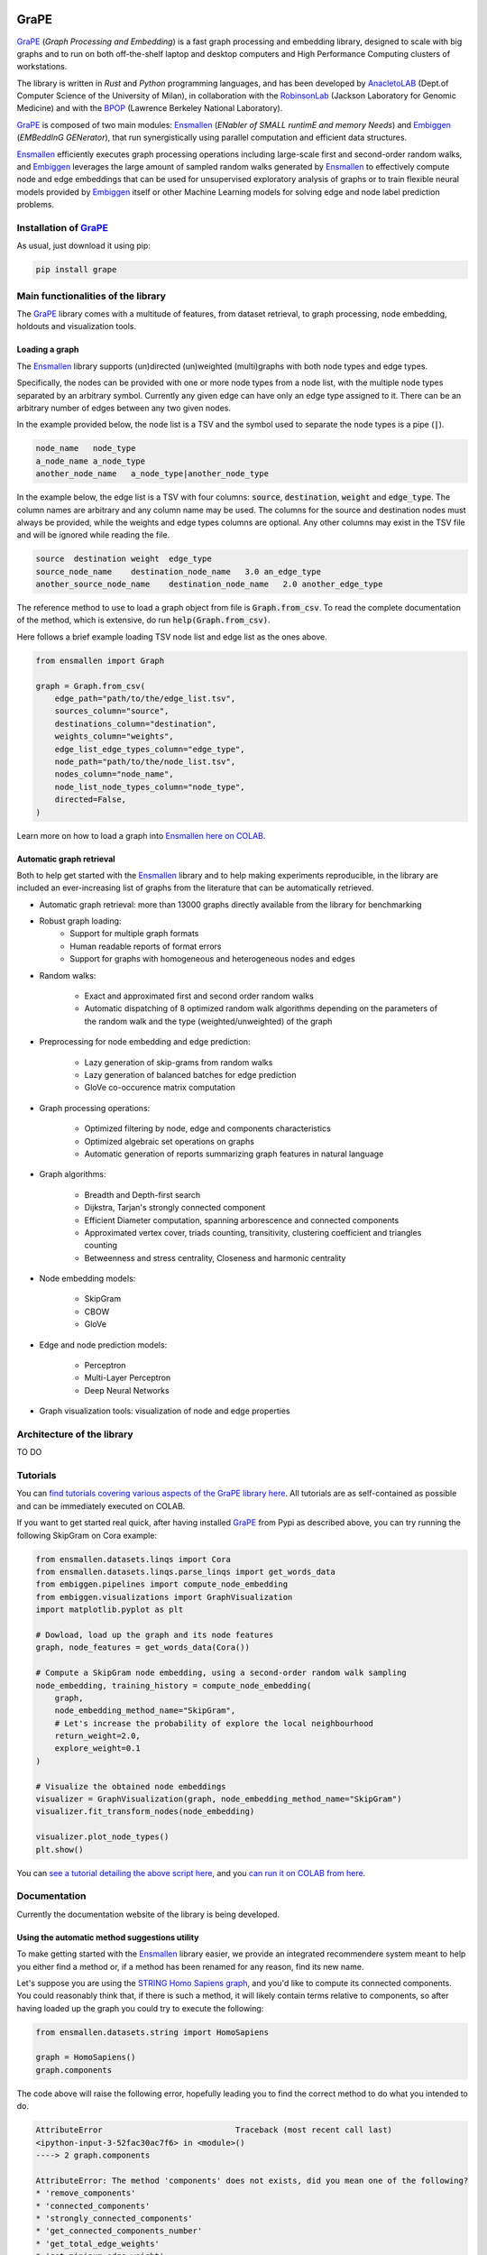 .. image:: images/GRAPE.jpg
    :width:  80  
    :align: left

GraPE
===================================
|pip| |downloads|

`GraPE`_ (*Graph Processing and Embedding*) is a fast graph processing and embedding library, designed to scale with big graphs and to run on both off-the-shelf laptop and desktop computers and High Performance Computing clusters of workstations.

The library is written in *Rust* and *Python* programming languages, and has been developed by `AnacletoLAB`_  (Dept.of Computer Science of the University of Milan), in collaboration with the `RobinsonLab`_  (Jackson Laboratory for Genomic Medicine) and with the `BPOP`_ (Lawrence Berkeley National Laboratory).

`GraPE`_ is composed of two main modules: `Ensmallen`_ (*ENabler  of  SMALL  runtimE  and  memory  Needs*) and `Embiggen`_ (*EMBeddInG  GENerator*), that run synergistically using parallel computation and efficient data structures.

`Ensmallen`_ efficiently executes graph processing operations including large-scale first and second-order random walks, and
`Embiggen`_ leverages the large amount of sampled random walks generated by `Ensmallen`_ to effectively compute node and edge embeddings that can be used for unsupervised exploratory analysis of graphs or to train flexible neural models provided by `Embiggen`_ itself or other Machine Learning models for solving edge and node label prediction problems.

Installation of `GraPE`_
----------------------------------------------
As usual, just download it using pip:

.. code:: shell

    pip install grape

Main functionalities of the library
----------------------------------------------
The `GraPE`_ library comes with a multitude of features, from dataset retrieval, to graph processing, node embedding, holdouts and visualization tools.

Loading a graph
~~~~~~~~~~~~~~~~~~~~~~~~~~~~~~~~~~~~~~~~~~~~~~
The `Ensmallen`_ library supports (un)directed (un)weighted (multi)graphs with both node types and edge types.

Specifically, the nodes can be provided with one or more node types from a node list, with the multiple node types separated by an arbitrary symbol.
Currently any given edge can have only an edge type assigned to it. There can be an arbitrary number of edges between any two given nodes.

In the example provided below, the node list is a TSV and the symbol used to separate the node types is a pipe (:code:`|`).

.. code:: plain

    node_name   node_type
    a_node_name a_node_type
    another_node_name   a_node_type|another_node_type

In the example below, the edge list is a TSV with four columns: :code:`source`, :code:`destination`, :code:`weight` and :code:`edge_type`. The column names are arbitrary and any column name may be used. The columns for the source and destination nodes must always be provided, while the weights and edge types columns are optional. Any other columns may exist in the TSV file and will be ignored while reading the file.

.. code:: plain

    source  destination weight  edge_type
    source_node_name    destination_node_name   3.0 an_edge_type
    another_source_node_name    destination_node_name   2.0 another_edge_type

The reference method to use to load a graph object from file is :code:`Graph.from_csv`. To read the complete documentation of the method, which is extensive, do run :code:`help(Graph.from_csv)`.

Here follows a brief example loading TSV node list and edge list as the ones above.

.. code:: python

    from ensmallen import Graph

    graph = Graph.from_csv(
        edge_path="path/to/the/edge_list.tsv",
        sources_column="source",
        destinations_column="destination",
        weights_column="weights",
        edge_list_edge_types_column="edge_type",
        node_path="path/to/the/node_list.tsv",
        nodes_column="node_name",
        node_list_node_types_column="node_type",
        directed=False,
    )

Learn more on how to load a graph into `Ensmallen`_ `here on COLAB <https://colab.research.google.com/github/AnacletoLAB/grape/blob/main/tutorials/Loading_a_Graph_in_Ensmallen.ipynb>`_.

Automatic graph retrieval
~~~~~~~~~~~~~~~~~~~~~~~~~~~~~~~~~~~~~~~~~~~~~~
Both to help get started with the `Ensmallen`_ library and to help making experiments reproducible, in the library are included an ever-increasing list of graphs from the literature that can be automatically retrieved.

.. code:: python



* Automatic graph retrieval: more than 13000 graphs directly available from the library for benchmarking
* Robust graph loading:
    * Support for multiple graph formats
    * Human readable reports of format errors
    * Support for graphs with homogeneous and heterogeneous nodes and edges

* Random walks:

    * Exact and approximated first and second order random walks
    * Automatic dispatching of 8 optimized random walk algorithms depending on the parameters of the random walk and the type (weighted/unweighted) of the graph
    
* Preprocessing for node embedding and edge prediction:

    * Lazy generation of skip-grams from random walks
    * Lazy generation of balanced batches for edge prediction
    * GloVe co-occurence matrix computation
    
* Graph processing operations:

    * Optimized filtering by node, edge and components characteristics
    * Optimized algebraic set operations on graphs
    * Automatic generation of reports summarizing graph features in natural language
    
* Graph algorithms:

    * Breadth and Depth-first search
    * Dijkstra, Tarjan's strongly connected component
    * Efficient Diameter computation, spanning arborescence and connected components
    * Approximated vertex cover, triads counting, transitivity, clustering coefficient and triangles counting
    * Betweenness and stress centrality, Closeness and harmonic centrality
    
* Node embedding models:

    * SkipGram
    * CBOW
    * GloVe
    
* Edge and node prediction models:

    * Perceptron
    * Multi-Layer Perceptron
    * Deep Neural Networks
    
* Graph visualization tools: visualization of node and edge properties
        

Architecture of the library
----------------------------------------------
TO DO




Tutorials
----------------------------------------------
You can `find tutorials covering various aspects of the GraPE library here <https://github.com/AnacletoLAB/grape/tree/main/tutorials>`_. All tutorials are as self-contained as possible and can be immediately executed on COLAB.

If you want to get started real quick, after having installed `GraPE`_ from Pypi as described above, you can try running the following SkipGram on Cora example:

.. code:: python

    from ensmallen.datasets.linqs import Cora
    from ensmallen.datasets.linqs.parse_linqs import get_words_data
    from embiggen.pipelines import compute_node_embedding
    from embiggen.visualizations import GraphVisualization
    import matplotlib.pyplot as plt

    # Dowload, load up the graph and its node features
    graph, node_features = get_words_data(Cora())

    # Compute a SkipGram node embedding, using a second-order random walk sampling
    node_embedding, training_history = compute_node_embedding(
        graph,
        node_embedding_method_name="SkipGram",
        # Let's increase the probability of explore the local neighbourhood
        return_weight=2.0,
        explore_weight=0.1
    )

    # Visualize the obtained node embeddings
    visualizer = GraphVisualization(graph, node_embedding_method_name="SkipGram")
    visualizer.fit_transform_nodes(node_embedding)

    visualizer.plot_node_types()
    plt.show()


You can `see a tutorial detailing the above script here <https://github.com/AnacletoLAB/grape/blob/main/tutorials/SkipGram_to_embed_Cora.ipynb>`_, and you `can run it on COLAB from here <https://colab.research.google.com/github/AnacletoLAB/grape/blob/main/tutorials/SkipGram_to_embed_Cora.ipynb>`_.


Documentation
----------------------------------------------
Currently the documentation website of the library is being developed.

Using the automatic method suggestions utility
~~~~~~~~~~~~~~~~~~~~~~~~~~~~~~~~~~~~~~~~~~~~~~
To make getting started with the `Ensmallen`_ library easier, we provide an integrated
recommendere system meant to help you either find a method or, if a method has been
renamed for any reason, find its new name.

Let's suppose you are using the `STRING Homo Sapiens graph <https://string-db.org/cgi/organisms>`_, and
you'd like to compute its connected components. You could reasonably think that, if there is such a method,
it will likely contain terms relative to components, so after having loaded up the graph you could try
to execute the following:

.. code:: python

    from ensmallen.datasets.string import HomoSapiens

    graph = HomoSapiens()
    graph.components

The code above will raise the following error, hopefully leading you to find the correct
method to do what you intended to do.

.. code-block:: python

    AttributeError                            Traceback (most recent call last)
    <ipython-input-3-52fac30ac7f6> in <module>()
    ----> 2 graph.components

    AttributeError: The method 'components' does not exists, did you mean one of the following?
    * 'remove_components'
    * 'connected_components'
    * 'strongly_connected_components'
    * 'get_connected_components_number'
    * 'get_total_edge_weights'
    * 'get_mininum_edge_weight'
    * 'get_maximum_edge_weight'
    * 'get_unchecked_maximum_node_degree'
    * 'get_unchecked_minimum_node_degree'
    * 'get_weighted_maximum_node_degree'

So the method we want to compute the connected components would be `connected_components`.

Now, in order to get the method documentation, the easiest method is to use Python's `help <https://docs.python.org/3/library/functions.html#help>`_
as follows:

.. code:: python

    help(graph.connected_components)

And the above will return you:

.. code-block:: rst

    connected_components(verbose) method of builtins.Graph instance
    Compute the connected components building in parallel a spanning tree using [bader's algorithm](https://www.sciencedirect.com/science/article/abs/pii/S0743731505000882).
    
    **This works only for undirected graphs.**
    
    The returned quadruple contains:
    - Vector of the connected component for each node.
    - Number of connected components.
    - Minimum connected component size.
    - Maximum connected component size.
    
    Parameters
    ----------
    verbose: Optional[bool]
        Whether to show a loading bar or not.
    
    
    Raises
    -------
    ValueError
        If the given graph is directed.
    ValueError
        If the system configuration does not allow for the creation of the thread pool.


You can try `to run the code described above on COLAB <https://colab.research.google.com/github/AnacletoLAB/grape/blob/main/tutorials/Method_recommender_system.ipynb>`_.

Cite GraPE
----------------------------------------------
Please cite the following paper if it was useful for your research:

.. code:: bib

    TODO: add bibtex reference here to copy

.. |pip| image:: https://badge.fury.io/py/grape.svg
    :target: https://badge.fury.io/py/grape
    :alt: Pypi project

.. |downloads| image:: https://pepy.tech/badge/grape
    :target: https://pepy.tech/badge/grape
    :alt: Pypi total project downloads 

.. _Grape: https://github.com/AnacletoLAB/grape
.. _Ensmallen: https://github.com/AnacletoLAB/ensmallen

.. _Embiggen: https://github.com/monarch-initiative/embiggen

.. _AnacletoLAB: https://anacletolab.di.unimi.it/
.. _RobinsonLab: https://www.jax.org/research-and-faculty/research-labs/the-robinson-lab/
.. _BPOP: http://www.berkeleybop.org/index.html


